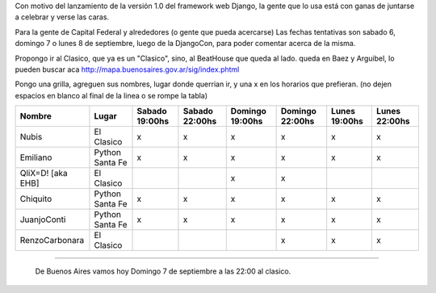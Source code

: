 .. title: Django Launch Party, (Buenos Aires ?)


Con motivo del lanzamiento de la versión 1.0 del framework web Django, la gente que lo usa está con ganas de juntarse a celebrar y verse las caras.

Para la gente de Capital Federal y alrededores (o gente que pueda acercarse) Las fechas tentativas son sabado 6, domingo 7 o lunes 8 de septiembre, luego de la DjangoCon, para poder comentar acerca de la misma.

Propongo ir al Clasico, que ya es un "Clasico", sino, al BeatHouse que queda al lado. queda en Baez y Arguibel, lo pueden buscar aca http://mapa.buenosaires.gov.ar/sig/index.phtml

Pongo una grilla, agreguen sus nombres, lugar donde querrian ir, y una x en los horarios que prefieran. (no dejen espacios en blanco al final de la linea o se rompe la tabla)

.. csv-table::
    :header: Nombre,Lugar,Sabado 19:00hs,Sabado 22:00hs,Domingo 19:00hs,Domingo 22:00hs,Lunes 19:00hs,Lunes 22:00hs

    Nubis,El Clasico,x,x,x,x,x,x
    Emiliano,Python Santa Fe,x,x,x,x,x,x
    QliX=D! [aka EHB],El Clasico,,,x,x,,
    Chiquito,Python Santa Fe,x,x,x,x,x,x
    JuanjoConti,Python Santa Fe,x,x,x,x,x,x
    RenzoCarbonara,El Clasico,,,,x,x,x

-------------------------

 De Buenos Aires vamos hoy Domingo 7 de septiembre a las 22:00 al clasico.


